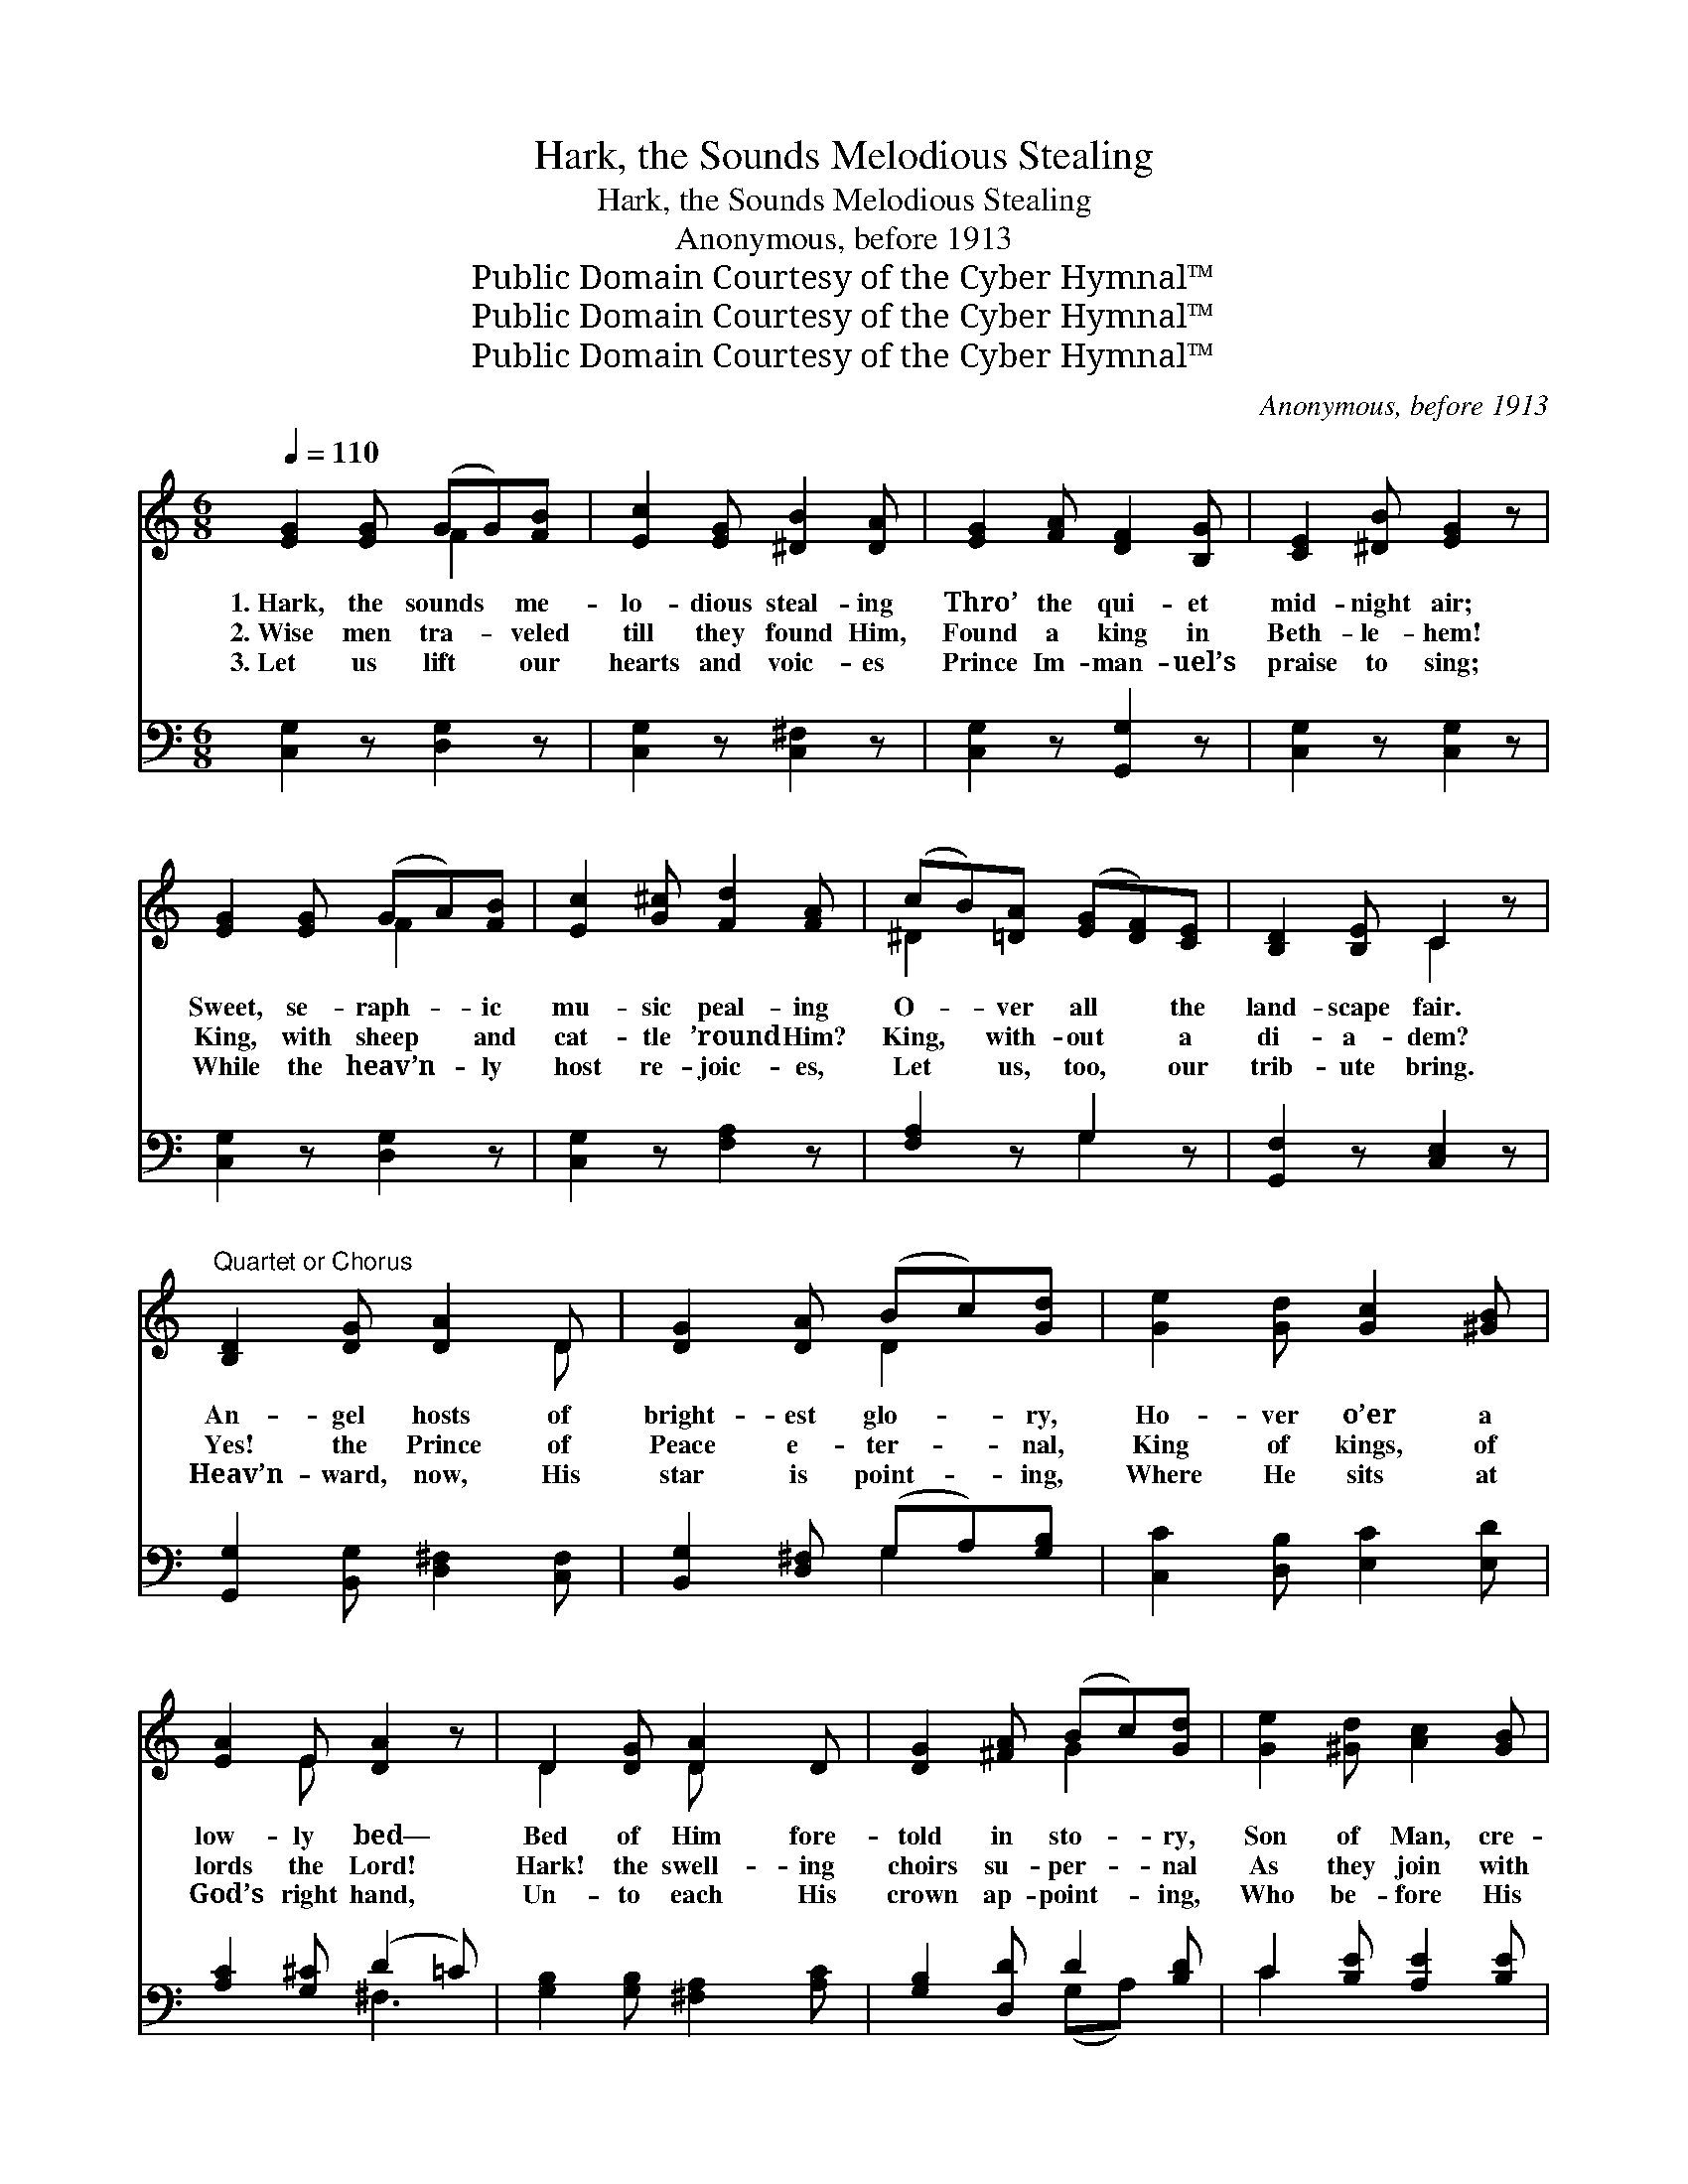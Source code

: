 X:1
T:Hark, the Sounds Melodious Stealing
T:Hark, the Sounds Melodious Stealing
T:Anonymous, before 1913
T:Public Domain Courtesy of the Cyber Hymnal™
T:Public Domain Courtesy of the Cyber Hymnal™
T:Public Domain Courtesy of the Cyber Hymnal™
C:Anonymous, before 1913
Z:Public Domain
Z:Courtesy of the Cyber Hymnal™
%%score ( 1 2 ) ( 3 4 )
L:1/8
Q:1/4=110
M:6/8
K:C
V:1 treble 
V:2 treble 
V:3 bass 
V:4 bass 
V:1
 [EG]2 [EG] (GG)[FB] | [Ec]2 [EG] [^DB]2 [DA] | [EG]2 [FA] [DF]2 [B,G] | [CE]2 [^DB] [EG]2 z | %4
w: 1.~Hark, the sounds * me-|lo- dious steal- ing|Thro’ the qui- et|mid- night air;|
w: 2.~Wise men tra- * veled|till they found Him,|Found a king in|Beth- le- hem!|
w: 3.~Let us lift * our|hearts and voic- es|Prince Im- man- uel’s|praise to sing;|
 [EG]2 [EG] (GA)[FB] | [Ec]2 [G^c] [Fd]2 [FA] | (cB)[=DA] ([EG][DF])[CE] | [B,D]2 [B,E] C2 z | %8
w: Sweet, se- raph- * ic|mu- sic peal- ing|O- * ver all * the|land- scape fair.|
w: King, with sheep * and|cat- tle ’round Him?|King, * with- out * a|di- a- dem?|
w: While the heav’n- * ly|host re- joic- es,|Let * us, too, * our|trib- ute bring.|
"^Quartet or Chorus" [B,D]2 [DG] [DA]2 D | [DG]2 [DA] (Bc)[Gd] | [Ge]2 [Gd] [Gc]2 [^GB] | %11
w: An- gel hosts of|bright- est glo- * ry,|Ho- ver o’er a|
w: Yes! the Prince of|Peace e- ter- * nal,|King of kings, of|
w: Heav’n- ward, now, His|star is point- * ing,|Where He sits at|
 [EA]2 E [DA]2 z | D2 [DG] [DA]2 D | [DG]2 [^FA] (Bc)[Gd] | [Ge]2 [^Gd] [Ac]2 [GB] | %15
w: low- ly bed—|Bed of Him fore-|told in sto- * ry,|Son of Man, cre-|
w: lords the Lord!|Hark! the swell- ing|choirs su- per- * nal|As they join with|
w: God’s right hand,|Un- to each His|crown ap- point- * ing,|Who be- fore His|
 [GA]2 [^FB] !fermata!G ||"^Refrain" AA | c3- [Ec]Bc | d3- [Fd]2 z | d3- [Fd]cd | e3- [Ge]2 z | %21
w: a- tion’s Head.|Sing- ing,|Glo- ry to God,|* Glo-|* ry to God,|* Glo-|
w: one ac- cord:||||||
w: throne shall stand.||||||
 e3 [=Bd]2 [Bc] | ([Af]2 [Ae]) [Ad]2 c | B3 A3 | (G3- [FG])AA | c3- [Ec]Bc | d3- [Fd]2 z | %27
w: * ry to|God * in the|high- est,|Sing- * ing, Glo-|ry to God, Glo-|* ry|
w: ||||||
w: ||||||
 d3- [Fd]cd | e3- [Ge]2 z | e3 [Ed]2 [Ec] | f3- [Ff]Bc | e3 d3 | c3- [Ec]2 z |] %33
w: * to God, Glo-|* ry|* to God|in * the high-|* est,||
w: ||||||
w: ||||||
V:2
 x3 F2 x | x6 | x6 | x6 | x3 F2 x | x6 | ^D2 x4 | x3 C2 x | x5 D | x3 D2 x | x6 | x2 E x3 | %12
 D2 x D x2 | x3 G2 x | x6 | x3 G || x2 | E2 E x3 | FFF x3 | F2 F x3 | GGG x3 | (_B2 B) x3 | x6 | %23
 (G2 G ^F2 F) | G3 x3 | E2 E x3 | FFF x3 | F2 F x3 | GGG x3 | (G2 G) x3 | F2 F x3 | (GGGGGF) | %32
 E2 F x3 |] %33
V:3
 [C,G,]2 z [D,G,]2 z | [C,G,]2 z [C,^F,]2 z | [C,G,]2 z [G,,G,]2 z | [C,G,]2 z [C,G,]2 z | %4
w: ~ ~|~ ~|~ ~|~ ~|
 [C,G,]2 z [D,G,]2 z | [C,G,]2 z [F,A,]2 z | [F,A,]2 z G,2 z | [G,,F,]2 z [C,E,]2 z | %8
w: ~ ~|~ ~|~ ~|~ ~|
 [G,,G,]2 [B,,G,] [D,^F,]2 [C,F,] | [B,,G,]2 [D,^F,] (G,A,)[G,B,] | [C,C]2 [D,B,] [E,C]2 [E,D] | %11
w: ~ ~ ~ ~|~ ~ ~ * ~|~ ~ ~ ~|
 [A,C]2 [G,^C] (D2 =C) | [G,B,]2 [G,B,] [^F,A,]2 [A,C] | [G,B,]2 [D,D] D2 [B,D] | %14
w: ~ ~ ~ *|~ ~ ~ ~|~ ~ ~ ~|
 C2 [B,E] [A,E]2 [B,E] | [CE]2 D [G,B,] || z z | [C,G,]2 [C,G,] [C,G,] z2 | %18
w: ~ ~ ~ ~|~ ~ ~||Peace on earth,|
 [G,B,][G,B,][G,B,] [G,B,]2 z | [G,B,]2 [G,B,] [G,B,] z2 | [C,C][C,C][C,C] [C,C]2 z | %21
w: good will to men!|Peace on earth,|good will to men!|
 [G,C]2 [G,C] [G,E]2 [G,E] | [F,C]2 [F,C] [^F,D]2 z | [G,D]2 [B,D] D2 [D,C] | [G,B,]4 z2 | %25
w: Peace on earth, good|will to men,|Glo- ry be to|God.|
 [C,G,]2 [C,G,] [C,G,] z2 | [G,B,][G,B,][G,B,] [G,B,]2 z | [G,B,]2 [G,B,] [G,B,] z2 | %28
w: Peace on earth,|good will to men!|Peace on earth,|
 [C,C][C,C][C,C] [C,C]2 z | [_B,C]2 [B,C] [B,C]2 [B,C] | [A,C]2 [A,C] [_A,C] z2 | %31
w: good will to men!|Peace on earth, good|will to men!|
 [G,C][G,C][G,C] [G,C][G,C][G,C] | (C2 A,) [C,G,]2 z |] %33
w: Glo- ry to God in the|high- * est!|
V:4
 x6 | x6 | x6 | x6 | x6 | x6 | x3 G,2 x | x6 | x6 | x3 G,2 x | x6 | x3 ^F,3 | x6 | x3 (G,A,) x | %14
 C2 x4 | x2 D x || x2 | x6 | x6 | x6 | x6 | x6 | x6 | x3 D2 x | x6 | x6 | x6 | x6 | x6 | x6 | x6 | %31
 x6 | C,3 x3 |] %33

